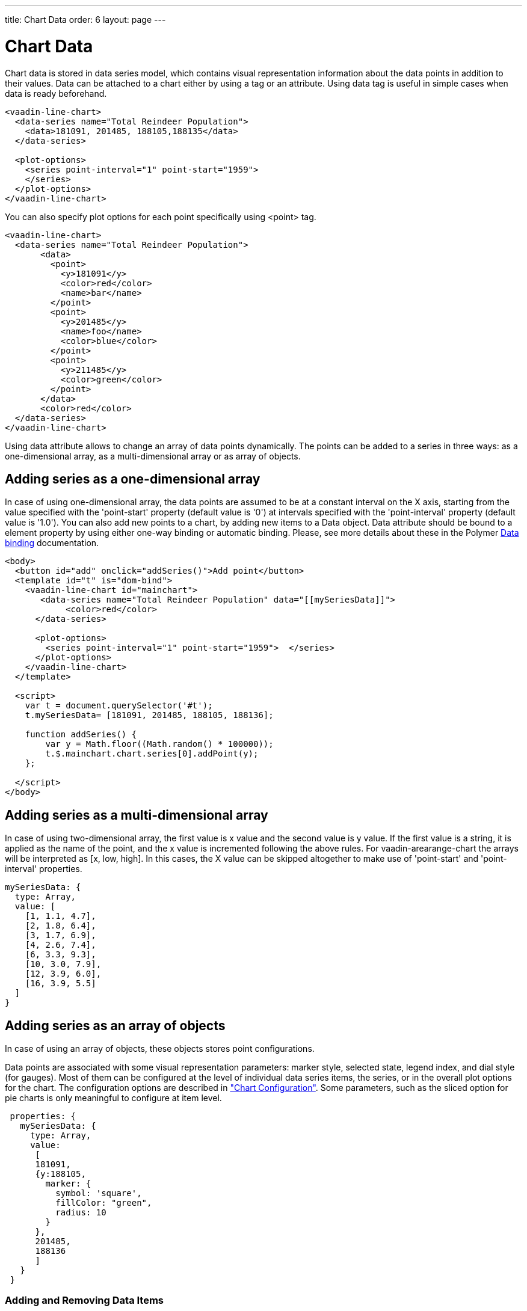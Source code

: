 ---
title: Chart Data
order: 6
layout: page
---

[[charts.data]]
= Chart Data

Chart data is stored in data series model, which contains visual representation
information about the data points in addition to their values. Data can be attached
to a chart either by using a tag or an attribute. Using data tag is useful
in simple cases when data is ready beforehand.

[source,html]
----
<vaadin-line-chart>
  <data-series name="Total Reindeer Population">
    <data>181091, 201485, 188105,188135</data>
  </data-series>

  <plot-options>
    <series point-interval="1" point-start="1959">
    </series>
  </plot-options>
</vaadin-line-chart>
----

You can also specify plot options for each point specifically using <point> tag.

[source,html]
----
<vaadin-line-chart>
  <data-series name="Total Reindeer Population">
       <data>
         <point>
           <y>181091</y>
           <color>red</color>
           <name>bar</name>
         </point>
         <point>
           <y>201485</y>
           <name>foo</name>
           <color>blue</color>
         </point>
         <point>
           <y>211485</y>
           <color>green</color>
         </point>
       </data>
       <color>red</color>
  </data-series>
</vaadin-line-chart>
----

Using data attribute allows to change an array of data points dynamically.
The points can be added to a series in three ways: as a one-dimensional array,
 as a multi-dimensional array or as array of objects.

[[charts.data.1darray]]
== Adding series as a one-dimensional array

In case of using one-dimensional array, the data points are assumed to be at
 a constant interval on the X axis, starting from the
value specified with the 'point-start'  property (default value is '0') at intervals
specified with the 'point-interval' property (default value is '1.0').
You can also add new points to a chart, by adding new items to a Data object. Data attribute
should be bound to a element property by using either one-way binding
or automatic binding.
Please, see more details about these in the Polymer
 https://www.polymer-project.org/1.0/docs/devguide/data-binding.html[Data binding]
 documentation.

[source,html]
----
<body>
  <button id="add" onclick="addSeries()">Add point</button>
  <template id="t" is="dom-bind">
    <vaadin-line-chart id="mainchart">
       <data-series name="Total Reindeer Population" data="[[mySeriesData]]">
            <color>red</color>
      </data-series>

      <plot-options>
        <series point-interval="1" point-start="1959">  </series>
      </plot-options>
    </vaadin-line-chart>
  </template>

  <script>
    var t = document.querySelector('#t');
    t.mySeriesData= [181091, 201485, 188105, 188136];

    function addSeries() {
        var y = Math.floor((Math.random() * 100000));
        t.$.mainchart.chart.series[0].addPoint(y);
    };

  </script>
</body>
----

[[charts.data.2darray]]
== Adding series as a multi-dimensional array
In case of using two-dimensional array, the first value is x value and the second value
is y value. If the first value is a string, it is applied as the name of the point,
 and the x value is incremented following the above rules. For
 [classname]#vaadin-arearange-chart#
  the arrays will be interpreted as [x, low, high].
 In this cases, the X value can be skipped altogether to make use of
'point-start' and 'point-interval' properties.

[source,javascript]
----
mySeriesData: {
  type: Array,
  value: [
    [1, 1.1, 4.7],
    [2, 1.8, 6.4],
    [3, 1.7, 6.9],
    [4, 2.6, 7.4],
    [6, 3.3, 9.3],
    [10, 3.0, 7.9],
    [12, 3.9, 6.0],
    [16, 3.9, 5.5]
  ]
}
----

[[charts.data.objarray]]
== Adding series as an array of objects
In case of using an array of objects, these objects stores point configurations.

Data points are associated with some visual representation parameters:
marker style, selected state, legend index, and dial style (for gauges).
Most of them can be configured at the level of individual data series items,
the series, or in the overall plot options for the chart.
The configuration options are described in
 <<charts-configuration#charts.configuration,"Chart
 Configuration">>.
 Some parameters, such as the sliced option for pie charts is only meaningful
 to configure at item level.

[source,javascript]
----
 properties: {
   mySeriesData: {
     type: Array,
     value:
      [
      181091,
      {y:188105,
        marker: {
          symbol: 'square',
          fillColor: "green",
          radius: 10
        }
      },
      201485,
      188136
      ]
   }
 }
----

[[charts.data.dataseries.add]]
=== Adding and Removing Data Items
As shown above to add new points you should add new elements
to the bound property, which contains an array of points.
All changes (add,update,remove) of the bound property affect
the chart data series.

[source,javascript]
----
<script>
      Polymer({
          is: 'example1-chart',
          properties: {
            mySeriesData: {
              type: Array,
              value: [181091, 201485, 188105,188136]
            }
          },
          _addSeriesPoint: function () {
              var y = Math.floor((Math.random() * 100000));
              this.push('mySeriesData', y);
          }
      });
</script>
----

You can also change the chart data series using JavaScript API of HighCharts.
New [classname]#Point# items are added to a series with the
[methodname]#addPoint()# method of a [classname]#Series# class. To remove an
item from a series use [methodname]#remove()# of a [classname]#Point# class.

[source,html]
----
<dom-module id="add-update-example">
     <template>
         <button id="add" on-click="_addSeries">
          Add point
         </button>

         <vaadin-line-chart id="mainchart"
          on-point-click="pointClickListener">
            <data-series data="[[mySeriesData]]">
                 <color>red</color>
           </data-series>
         </vaadin-line-chart>
     </template>
     <script>
      Polymer({
        is: 'add-update-example',
        properties: {
          mySeriesData: {
            type: Array,
            value: [181091, 201485, 188105, 188136]
          }
        },
        pointClickListener: function (e) {
          if (e.detail.point.series.data.length > 1) {
            e.detail.point.remove();
            // Use udpate method instead of remove to update
            //e.detail.point.update(400000);
          }
        },
        _addSeries: function () {
          var y = Math.floor((Math.random() * 100000));
          this.$.mainchart.chart.series[0].addPoint(y);
        },
      });
     </script>
</dom-module>
----

The [methodname]#addPoint()# method takes the data item and
 three optional rendering parameters.

If the [parameter]#redraw# parameter is 'false' , the chart is not
 updated immediately. This is useful if you are adding many points
 and do not want the chart to be redrawn every  time a  new point is added.
 After adding all the points you need to call [methodname]#redraw()# method.

The [parameter]#shift# parameter, when 'true' , causes removal of the first
data point in the series in an optimized manner, thereby allowing an animated
chart that moves to left as new points are added. This is most meaningful with
data with even intervals.

The [parameter]#animation# parameter, when 'true', the series updating will
 be animated with default animation options. The animation can also be a
 configuration object with properties duration and easing.

[[charts.data.dataseries.update]]
=== Updating Data Items
You can update data points with the [methodname]#update()# method in the
  [classname]#Point# class.

[[charts.data.htmltable]]
=== HTML table as a data source
An HTML table can be used a data source. You need to create a html-table, where
a table rows specify data series points and cells in the row specify x and y
coordinates.
Afterwards you need to assign the table id as an attribute to a data tag.

[source,html]
----
<dom-module id="html-table">
    <template>
      <vaadin-line-chart id="html-table-data">
        <data table="datatable">
        </data>
        <y-axis allow-decimals="false">
            <title>Units</title>
        </y-axis>
    </vaadin-line-chart>

    <table id="datatable">
        <thead>
        <tr>
            <th></th>
            <th>Ford Avg price</th>
        </tr>
        </thead>
        <tbody>
        <tr>
            <th>1955</th>
            <td>2272</td>
        </tr>
        <tr>
            <th>1956</th>
            <td>2450</td>
        </tr>
        </tbody>
    </table>
    </template>

    <script>
          Polymer({});
    </script>
</dom-module>
----

[[charts.data.drilldown]]
== Drill-Down

Vaadin Charts allows drilling down from a chart to a more detailed view by
clicking an item in the top-level view. To enable this feature, you need to
provide a separate data series for each of the detailed views by adding the
'drilldown' tag. When the user clicks on a
drill-down item, the current series is animated into the the linked drill-down
series.

[source,html]
----
<data-series>
  <name>MSIE</name>
    <data>
      <point>
        <name>MSIE</name>
        <y>60</y>
        <drilldown>MSIE Versions</drilldown>
      </point>
    </data>
</data-series>
  <data-series id="MSIE Versions" drilldown="true">
    <name>MSIE Versions</name>
      <data>
        <point>
          <name>MSIE 6.0</name>
            <y>64</y>
        </point>
        <point>
          <name>MSIE 7.0</name>
            <y>7.35</y>
        </point>
        ...
    </data>
  </data-series>
</dom-module>
----

A customizable back button is provided to navigate back to the main
series, as shown in
<<charts-data#figure.charts.data.drilldown.drilldown-details,"Detailed
series after a drill-down">>.

[[figure.charts.data.drilldown.drilldown-details]]
.Detailed series after a drill-down
image::img/charts-drilldown-details.png[, 100%, 100%]
